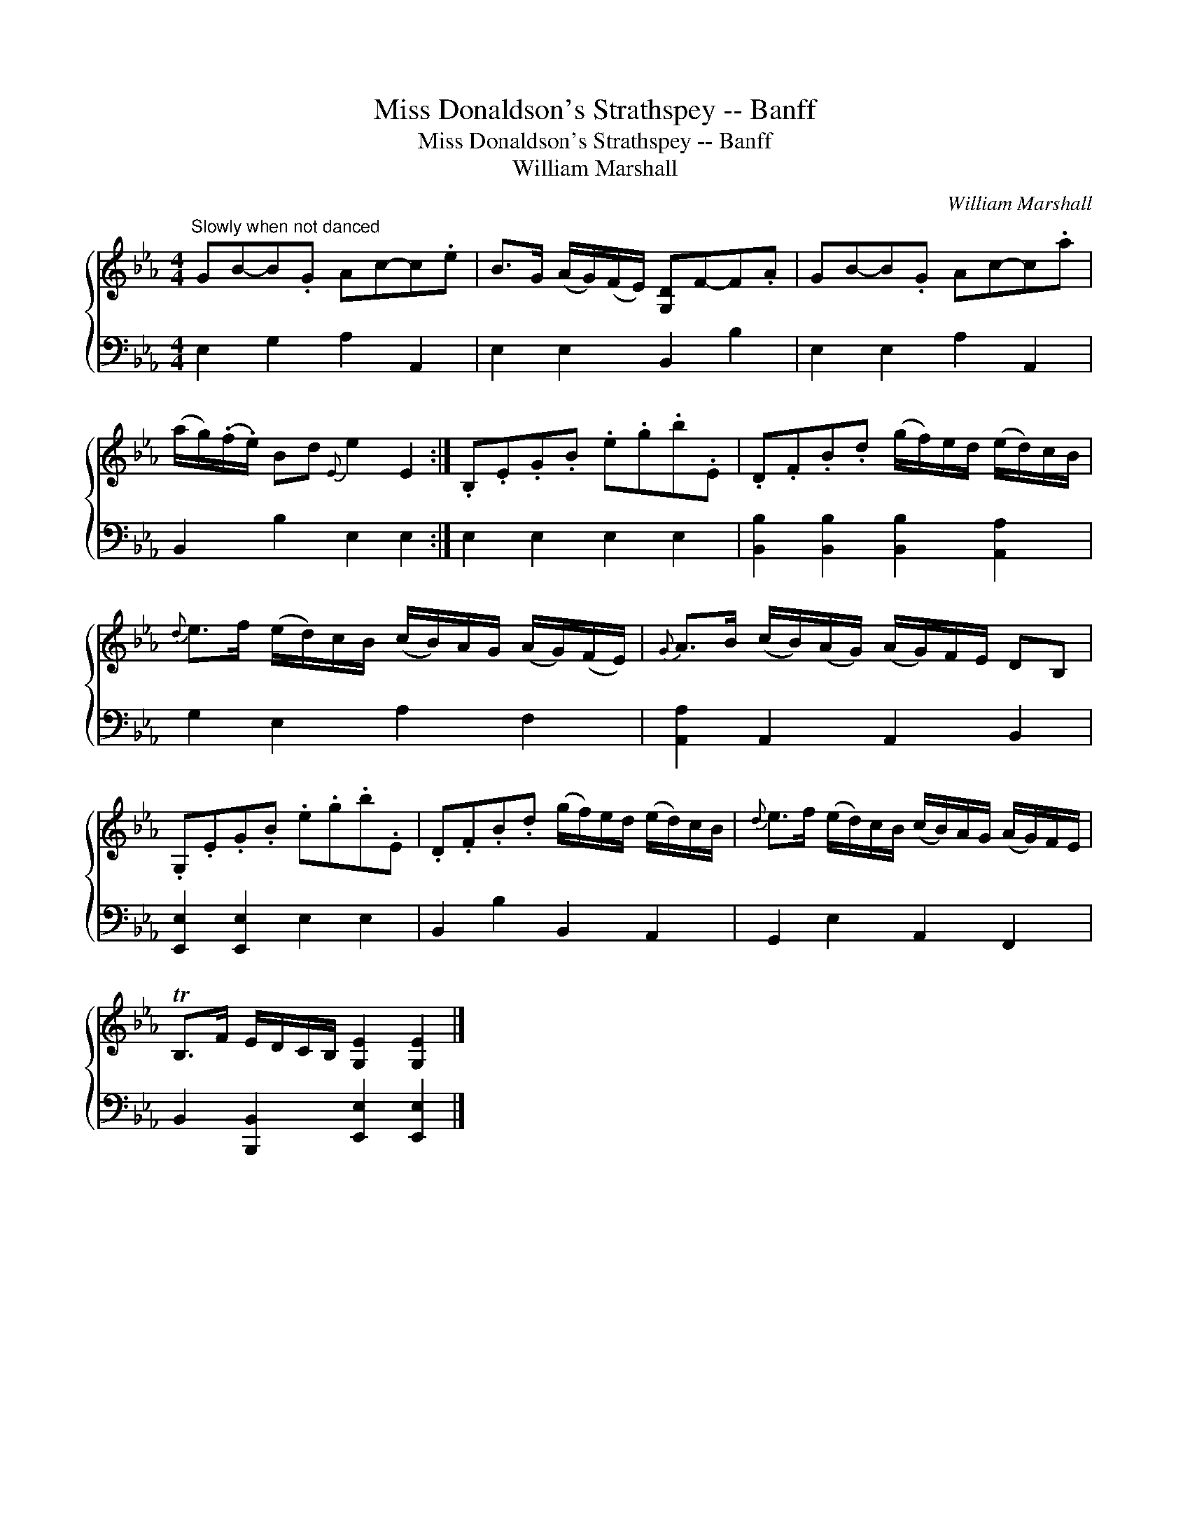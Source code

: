 X:1
T:Miss Donaldson's Strathspey -- Banff
T:Miss Donaldson's Strathspey -- Banff
T:William Marshall
C:William Marshall
%%score { 1 2 }
L:1/8
M:4/4
K:Eb
V:1 treble 
V:2 bass 
V:1
"^Slowly when not danced" GB-B.G Ac-c.e | B>G (A/G/)(F/E/) [G,D]F-F.A | GB-B.G Ac-c.a | %3
 (a/g/)(.f/.e/) Bd{E} e2 E2 :| .B,.E.G.B .e.g.b.E | .D.F.B.d (g/f/)e/d/ (e/d/)c/B/ | %6
{d} e>f (e/d/)c/B/ (c/B/)A/G/ (A/G/)(F/E/) |{G} A>B (c/B/)(A/G/) (A/G/)F/E/ DB, | %8
 .G,.E.G.B .e.g.b.E | .D.F.B.d (g/f/)e/d/ (e/d/)c/B/ |{d} e>f (e/d/)c/B/ (c/B/)A/G/ (A/G/)F/E/ | %11
 TB,>F E/D/C/B,/ [G,E]2 [G,E]2 |] %12
V:2
 E,2 G,2 A,2 A,,2 | E,2 E,2 B,,2 B,2 | E,2 E,2 A,2 A,,2 | B,,2 B,2 E,2 E,2 :| E,2 E,2 E,2 E,2 | %5
 [B,,B,]2 [B,,B,]2 [B,,B,]2 [A,,A,]2 | G,2 E,2 A,2 F,2 | [A,,A,]2 A,,2 A,,2 B,,2 | %8
 [E,,E,]2 [E,,E,]2 E,2 E,2 | B,,2 B,2 B,,2 A,,2 | G,,2 E,2 A,,2 F,,2 | %11
 B,,2 [B,,,B,,]2 [E,,E,]2 [E,,E,]2 |] %12

